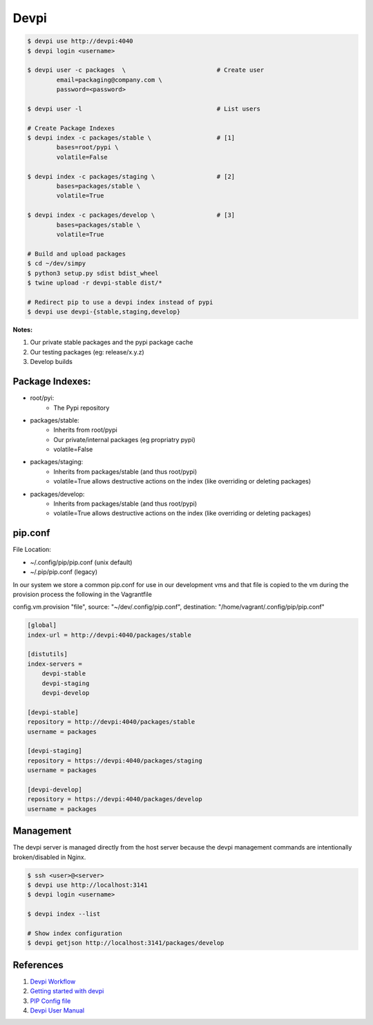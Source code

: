 .. _k9-utrQ387:

=======================================
Devpi
=======================================

.. code-block:: console

    $ devpi use http://devpi:4040
    $ devpi login <username>

    $ devpi user -c packages  \                         # Create user
            email=packaging@company.com \
            password=<password>

    $ devpi user -l                                     # List users

    # Create Package Indexes
    $ devpi index -c packages/stable \                  # [1]
            bases=root/pypi \
            volatile=False

    $ devpi index -c packages/staging \                 # [2]
            bases=packages/stable \
            volatile=True

    $ devpi index -c packages/develop \                 # [3]
            bases=packages/stable \
            volatile=True

    # Build and upload packages
    $ cd ~/dev/simpy
    $ python3 setup.py sdist bdist_wheel
    $ twine upload -r devpi-stable dist/*

    # Redirect pip to use a devpi index instead of pypi
    $ devpi use devpi-{stable,staging,develop}

**Notes:**

#. Our private stable packages and the pypi package cache
#. Our testing packages (eg: release/x.y.z)
#. Develop builds

Package Indexes:
=======================================

* root/pyi:
    * The Pypi repository

* packages/stable:
    * Inherits from root/pypi
    * Our private/internal packages (eg propriatry pypi)
    * volatile=False

* packages/staging:
    * Inherits from packages/stable (and thus root/pypi)
    * volatile=True allows destructive actions on the index (like overriding or deleting
      packages)

* packages/develop:
    * Inherits from packages/stable (and thus root/pypi)
    * volatile=True allows destructive actions on the index (like overriding or deleting
      packages)

pip.conf
=======================================

File Location:

* ~/.config/pip/pip.conf (unix default)
* ~/.pip/pip.conf (legacy)

In our system we store a common pip.conf for use in our development vms and
that file is copied to the vm during the provision process the following in the
Vagrantfile

config.vm.provision "file", source: "~/dev/.config/pip.conf", destination: "/home/vagrant/.config/pip/pip.conf"


.. code-block:: ini

    [global]
    index-url = http://devpi:4040/packages/stable

    [distutils]
    index-servers =
        devpi-stable
        devpi-staging
        devpi-develop

    [devpi-stable]
    repository = http://devpi:4040/packages/stable
    username = packages

    [devpi-staging]
    repository = https://devpi:4040/packages/staging
    username = packages

    [devpi-develop]
    repository = https://devpi:4040/packages/develop
    username = packages


Management
=======================================

The devpi server is managed directly from the host server because the devpi
management commands are intentionally broken/disabled in Nginx.

.. code-block:: console

    $ ssh <user>@<server>
    $ devpi use http://localhost:3141
    $ devpi login <username>

    $ devpi index --list

    # Show index configuration
    $ devpi getjson http://localhost:3141/packages/develop


References
=======================================

#. `Devpi Workflow <https://gist.github.com/christopherdcunha/3a4eaced12424bf58b6d>`_
#. `Getting started with devpi <https://stefan.sofa-rockers.org/2017/11/09/getting-started-with-devpi/>`_
#. `PIP Config file <http://pip.readthedocs.io/en/stable/user_guide/#config-file>`_
#. `Devpi User Manual <https://devpi.net/docs/devpi/devpi/latest/+d/userman/index.html>`_
